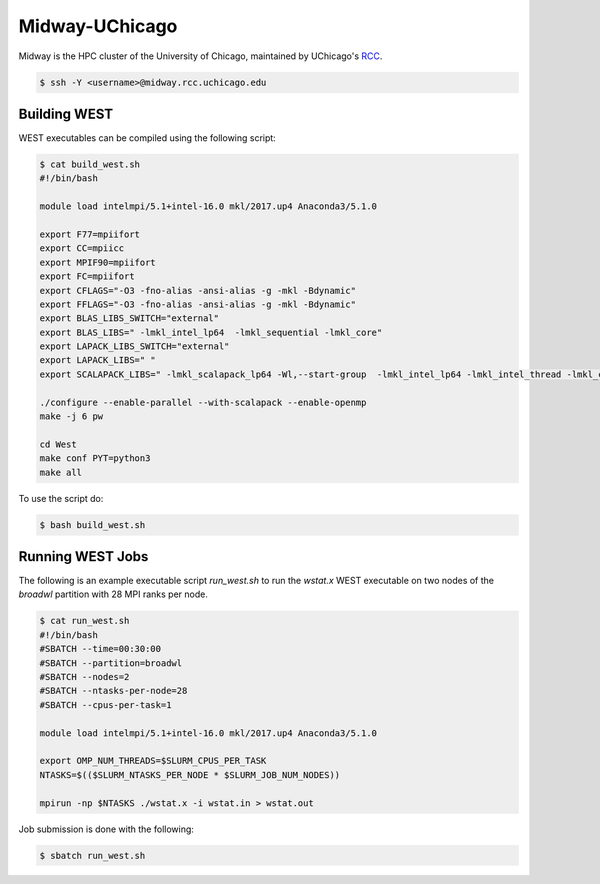 .. _midway:

===============
Midway-UChicago
===============

Midway is the HPC cluster of the University of Chicago, maintained by UChicago's `RCC <https://rcc.uchicago.edu/>`_. 

.. code-block:: bash 

   $ ssh -Y <username>@midway.rcc.uchicago.edu

Building WEST
~~~~~~~~~~~~~

WEST executables can be compiled using the following script: 

.. code-block:: bash 

   $ cat build_west.sh
   #!/bin/bash
   
   module load intelmpi/5.1+intel-16.0 mkl/2017.up4 Anaconda3/5.1.0 
   
   export F77=mpiifort
   export CC=mpiicc
   export MPIF90=mpiifort
   export FC=mpiifort
   export CFLAGS="-O3 -fno-alias -ansi-alias -g -mkl -Bdynamic"
   export FFLAGS="-O3 -fno-alias -ansi-alias -g -mkl -Bdynamic"
   export BLAS_LIBS_SWITCH="external"
   export BLAS_LIBS=" -lmkl_intel_lp64  -lmkl_sequential -lmkl_core"
   export LAPACK_LIBS_SWITCH="external"
   export LAPACK_LIBS=" "
   export SCALAPACK_LIBS=" -lmkl_scalapack_lp64 -Wl,--start-group  -lmkl_intel_lp64 -lmkl_intel_thread -lmkl_core -lmkl_blacs_intelmpi_lp64 -Wl,--end-group"
   
   ./configure --enable-parallel --with-scalapack --enable-openmp 
   make -j 6 pw
   
   cd West
   make conf PYT=python3
   make all

To use the script do: 

.. code-block:: bash 

   $ bash build_west.sh


Running WEST Jobs
~~~~~~~~~~~~~~~~~

The following is an example executable script `run_west.sh` to run the `wstat.x` WEST executable on two nodes of the `broadwl` partition with 28 MPI ranks per node.

.. code-block:: bash 

   $ cat run_west.sh
   #!/bin/bash
   #SBATCH --time=00:30:00
   #SBATCH --partition=broadwl
   #SBATCH --nodes=2
   #SBATCH --ntasks-per-node=28
   #SBATCH --cpus-per-task=1

   module load intelmpi/5.1+intel-16.0 mkl/2017.up4 Anaconda3/5.1.0

   export OMP_NUM_THREADS=$SLURM_CPUS_PER_TASK
   NTASKS=$(($SLURM_NTASKS_PER_NODE * $SLURM_JOB_NUM_NODES))

   mpirun -np $NTASKS ./wstat.x -i wstat.in > wstat.out

Job submission is done with the following: 

.. code-block:: bash 

   $ sbatch run_west.sh

.. seealso::
   For more information, visit the RCC user guide (`https://rcc.uchicago.edu/docs/ <https://rcc.uchicago.edu/docs/>`_).
